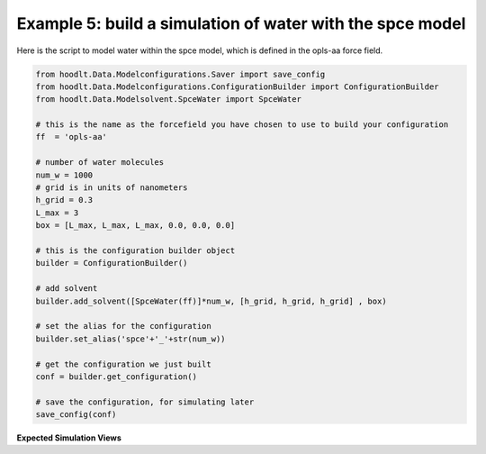 .. _NcsExample5:

Example 5: build a simulation of water with the spce model
========================================================

Here is the script to model water within the spce model, which is defined in the opls-aa force field.

.. code-block:: python

    from hoodlt.Data.Modelconfigurations.Saver import save_config
    from hoodlt.Data.Modelconfigurations.ConfigurationBuilder import ConfigurationBuilder
    from hoodlt.Data.Modelsolvent.SpceWater import SpceWater

    # this is the name as the forcefield you have chosen to use to build your configuration
    ff  = 'opls-aa'

    # number of water molecules
    num_w = 1000
    # grid is in units of nanometers
    h_grid = 0.3
    L_max = 3
    box = [L_max, L_max, L_max, 0.0, 0.0, 0.0]

    # this is the configuration builder object
    builder = ConfigurationBuilder()

    # add solvent
    builder.add_solvent([SpceWater(ff)]*num_w, [h_grid, h_grid, h_grid] , box)

    # set the alias for the configuration
    builder.set_alias('spce'+'_'+str(num_w))

    # get the configuration we just built
    conf = builder.get_configuration()

    # save the configuration, for simulating later
    save_config(conf)
**Expected Simulation Views**


.. raw:: html

    <link rel="stylesheet" href="https://maxcdn.bootstrapcdn.com/bootstrap/4.0.0/css/bootstrap.min.css">
    <script src="https://code.jquery.com/jquery-3.2.1.slim.min.js"></script>
    <script src="https://cdnjs.cloudflare.com/ajax/libs/popper.js/1.12.9/umd/popper.min.js"></script>
    <script src="https://maxcdn.bootstrapcdn.com/bootstrap/4.0.0/js/bootstrap.min.js"></script>

    <style>
      .carousel-caption {
          background-color: rgba(0, 0, 0, 0.5);
          padding: 10px;
      }
      .carousel {
          max-width: 500px;
          margin: auto;
      }
      .carousel-inner img {
          max-width: 100%;
          height: auto;
      }
    </style>

    <div id="carouselExampleIndicators" class="carousel slide" data-ride="carousel">
      <ol class="carousel-indicators">
        <li data-target="#carouselExampleIndicators" data-slide-to="0" class="active"></li>
        <li data-target="#carouselExampleIndicators" data-slide-to="1"></li>
        <li data-target="#carouselExampleIndicators" data-slide-to="2"></li>
        <li data-target="#carouselExampleIndicators" data-slide-to="3"></li>
      </ol>
      <div class="carousel-inner">
        <div class="carousel-item active">
          <img class="d-block w-100" src="_static/buildfront2.png" alt="Front view">
          <div class="carousel-caption d-none d-md-block">
            <h5>Front View</h5>
          </div>
        </div>
        <div class="carousel-item">
          <img class="d-block w-100" src="_static/buildleft2.png" alt="Left view">
          <div class="carousel-caption d-none d-md-block">
            <h5>Left View</h5>
          </div>
        </div>
        <div class="carousel-item">
          <img class="d-block w-100" src="_static/buildperspective2.png" alt="Perspective view">
          <div class="carousel-caption d-none d-md-block">
            <h5>Perspective View</h5>
          </div>
        </div>
        <div class="carousel-item">
          <img class="d-block w-100" src="_static/buildtop2.png" alt="Top view">
          <div class="carousel-caption d-none d-md-block">
            <h5>Top View</h5>
          </div>
        </div>
      </div>
      <a class="carousel-control-prev" href="#carouselExampleIndicators" role="button" data-slide="prev">
        <span class="carousel-control-prev-icon" aria-hidden="true"></span>
        <span class="sr-only">Previous</span>
      </a>
      <a class="carousel-control-next" href="#carouselExampleIndicators" role="button" data-slide="next">
        <span class="carousel-control-next-icon" aria-hidden="true"></span>
        <span class="sr-only">Next</span>
      </a>
    </div>